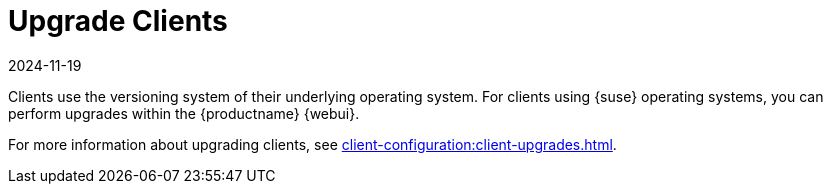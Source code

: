 [[client-upgrade]]
= Upgrade Clients
:description: Upgrading clients using the MLM Web UI involves utilizing the versioning system of their underlying operating system.
:revdate: 2024-11-19
:page-revdate: {revdate}


Clients use the versioning system of their underlying operating system.
For clients using {suse} operating systems, you can perform upgrades within the {productname} {webui}.

For more information about upgrading clients, see xref:client-configuration:client-upgrades.adoc[].